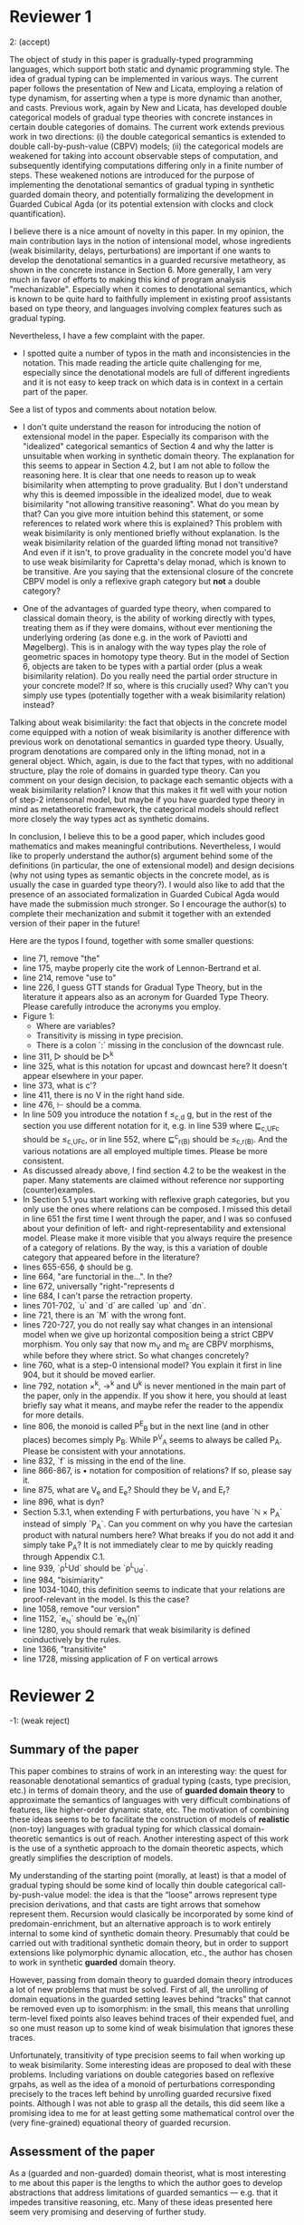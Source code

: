 * Reviewer 1
2: (accept)

The object of study in this paper is gradually-typed programming
languages, which support both static and dynamic programming
style. The idea of gradual typing can be implemented in various
ways. The current paper follows the presentation of New and Licata,
employing a relation of type dynamism, for asserting when a type is
more dynamic than another, and casts. Previous work, again by New and
Licata, has developed double categorical models of gradual type
theories with concrete instances in certain double categories of
domains. The current work extends previous work in two directions: (i)
the double categorical semantics is extended to double
call-by-push-value (CBPV) models; (ii) the categorical models are
weakened for taking into account observable steps of computation, and
subsequently identifying computations differing only in a finite
number of steps. These weakened notions are introduced for the purpose
of implementing the denotational semantics of gradual typing in
synthetic guarded domain theory, and potentially formalizing the
development in Guarded Cubical Agda (or its potential extension with
clocks and clock quantification).

I believe there is a nice amount of novelty in this paper. In my
opinion, the main contribution lays in the notion of intensional
model, whose ingredients (weak bisimilarity, delays, perturbations)
are important if one wants to develop the denotational semantics in a
guarded recursive metatheory, as shown in the concrete instance in
Section 6. More generally, I am very much in favor of efforts to
making this kind of program analysis "mechanizable". Especially when
it comes to denotational semantics, which is known to be quite hard to
faithfully implement in existing proof assistants based on type
theory, and languages involving complex features such as gradual
typing.

Nevertheless, I have a few complaint with the paper.

- I spotted quite a number of typos in the math and inconsistencies in
  the notation. This made reading the article quite challenging for
  me, especially since the denotational models are full of different
  ingredients and it is not easy to keep track on which data is in
  context in a certain part of the paper.

See a list of typos and comments about notation below.

- I don't quite understand the reason for introducing the notion of
  extensional model in the paper. Especially its comparison with the
  "idealized" categorical semantics of Section 4 and why the latter is
  unsuitable when working in synthetic domain theory. The explanation
  for this seems to appear in Section 4.2, but I am not able to follow
  the reasoning here. It is clear that one needs to reason up to weak
  bisimilarity when attempting to prove graduality. But I don't
  understand why this is deemed impossible in the idealized model, due
  to weak bisimilarity "not allowing transitive reasoning". What do
  you mean by that? Can you give more intuition behind this statement,
  or some references to related work where this is explained? This
  problem with weak bisimilarity is only mentioned briefly without
  explanation. Is the weak bisimilarity relation of the guarded
  lifting monad not transitive? And even if it isn't, to prove
  graduality in the concrete model you'd have to use weak bisimilarity
  for Capretta's delay monad, which is known to be transitive. Are you
  saying that the extensional closure of the concrete CBPV model is
  only a reflexive graph category but *not* a double category?

- One of the advantages of guarded type theory, when compared to
  classical domain theory, is the ability of working directly with
  types, treating them as if they were domains, without ever
  mentioning the underlying ordering (as done e.g. in the work of
  Paviotti and Møgelberg). This is in analogy with the way types play
  the role of geometric spaces in homotopy type theory. But in the
  model of Section 6, objects are taken to be types with a partial
  order (plus a weak bisimilarity relation). Do you really need the
  partial order structure in your concrete model? If so, where is this
  crucially used? Why can't you simply use types (potentially together
  with a weak bisimilarity relation) instead?

Talking about weak bisimilarity: the fact that objects in the concrete
model come equipped with a notion of weak bisimilarity is another
difference with previous work on denotational semantics in guarded
type theory. Usually, program denotations are compared only in the
lifting monad, not in a general object. Which, again, is due to the
fact that types, with no additional structure, play the role of
domains in guarded type theory. Can you comment on your design
decision, to package each semantic objects with a weak bisimilarity
relation? I know that this makes it fit well with your notion of
step-2 intensonal model, but maybe if you have guarded type theory in
mind as metatheoretic framework, the categorical models should reflect
more closely the way types act as synthetic domains.

In conclusion, I believe this to be a good paper, which includes good
mathematics and makes meaningful contributions. Nevertheless, I would
like to properly understand the author(s) argument behind some of the
definitions (in particular, the one of extensional model) and design
decisions (why not using types as semantic objects in the concrete
model, as is usually the case in guarded type theory?). I would also
like to add that the presence of an associated formalization in
Guarded Cubical Agda would have made the submission much stronger. So
I encourage the author(s) to complete their mechanization and submit
it together with an extended version of their paper in the future!

Here are the typos I found, together with some smaller questions:

- line 71, remove "the"
- line 175, maybe properly cite the work of Lennon-Bertrand et al.
- line 214, remove "use to"
- line 226, I guess GTT stands for Gradual Type Theory, but in the literature it appears also as an acronym for Guarded Type Theory. Please carefully introduce the acronyms you employ.
- Figure 1:
  + Where are variables?
  + Transitivity is missing in type precision.
  + There is a colon `:` missing in the conclusion of the downcast rule.
- line 311, ▷ should be ▷^k
- line 325, what is this notation for upcast and downcast here? It doesn't appear elsewhere in your paper.
- line 373, what is c'?
- line 411, there is no V in the right hand side.
- line 476, ⊢ should be a comma.
- In line 509 you introduce the notation f ≤_{c,d} g, but in the rest of the section you use different notation for it, e.g. in line 539 where ⊑_{c,UFc} should be ≤_{c,UFc}, or in line 552, where ⊑^{c}_{r(B)} should be ≤_{c,r(B)}. And the various notations are all employed multiple times. Please be more consistent.
- As discussed already above, I find section 4.2 to be the weakest in the paper. Many statements are claimed without reference nor supporting (counter)examples.
- In Section 5.1 you start working with reflexive graph categories, but you only use the ones where relations can be composed. I missed this detail in line 651 the first time I went through the paper, and I was so confused about your definition of left- and right-representability and extensional model. Please make it more visible that you always require the presence of a category of relations. By the way, is this a variation of double category that appeared before in the literature?
- lines 655-656, ϕ should be g.
- line 664, "are functorial in the...". In the?
- line 672, universally "right-"represents d
- line 684, I can't parse the retraction property.
- lines 701-702, `u` and `d` are called `up` and `dn`.
- line 721, there is an `M` with the wrong font.
- lines 720-727, you do not really say what changes in an intensional model when we give up horizontal composition being a strict CBPV morphism. You only say that now m_V and m_E are CBPV morphisms, while before they where strict. So what changes concretely?
- line 760, what is a step-0 intensional model? You explain it first in line 904, but it should be moved earlier.
- line 792, notation ×^k, →^k and U^k is never mentioned in the main part of the paper, only in the appendix. If you show it here, you should at least briefly say what it means, and maybe refer the reader to the appendix for more details.
- line 806, the monoid is called P^{E}_{B} but in the next line (and in other places) becomes simply P_B. While P^{V}_A seems to always be called P_A. Please be consistent with your annotations.
- line 832, `f` is missing in the end of the line.
- line 866-867, is • notation for composition of relations? If so, please say it.
- line 875, what are V_e and E_e? Should they be V_r and E_r?
- line 896, what is dyn?
- Section 5.3.1, when extending F with perturbations, you have `ℕ × P_A` instead of simply `P_A`. Can you comment on why you have the cartesian product with natural numbers here? What breaks if you do not add it and simply take P_A? It is not immediately clear to me by quickly reading through Appendix C.1.
- line 939, `ρ^{L}Ud` should be `ρ^{L}_{Ud}`.
- line 984, "bisimiarity"
- line 1034-1040, this definition seems to indicate that your relations are proof-relevant in the model. Is this the case?
- line 1058, remove "our version"
- line 1152, `e_{ℕ}` should be `e_{ℕ}(n)`
- line 1280, you should remark that weak bisimilarity is defined coinductively by the rules.
- line 1366, "transitivite"
- line 1728, missing application of F on vertical arrows

* Reviewer 2
-1: (weak reject)
** Summary of the paper

This paper combines to strains of work in an interesting way: the quest
for reasonable denotational semantics of gradual typing (casts, type
precision, etc.) in terms of domain theory, and the use of *guarded
domain theory* to approximate the semantics of languages with very
difficult combinations of features, like higher-order dynamic state,
etc. The motivation of combining these ideas seems to be to facilitate
the construction of models of *realistic* (non-toy) languages with
gradual typing for which classical domain-theoretic semantics is out of
reach. Another interesting aspect of this work is the use of a synthetic
approach to the domain theoretic aspects, which greatly simplifies the
description of models.

My understanding of the starting point (morally, at least) is that a
model of gradual typing should be some kind of locally thin double
categorical call-by-push-value model: the idea is that the “loose”
arrows represent type precision derivations, and that casts are tight
arrows that somehow represent them. Recursion would clasically be
incorporated by some kind of predomain-enrichment, but an alternative
approach is to work entirely internal to some kind of synthetic domain
theory. Presumably that could be carried out with traditional synthetic
domain theory, but in order to support extensions like polymorphic
dynamic allocation, etc., the author has chosen to work in synthetic
*guarded* domain theory.

However, passing from domain theory to guarded domain theory introduces
a lot of new problems that must be solved. First of all, the unrolling
of domain equations in the guarded setting leaves behind “tracks” that
cannot be removed even up to isomorphism: in the small, this means that
unrolling term-level fixed points also leaves behind traces of their
expended fuel, and so one must reason up to some kind of weak
bisimulation that ignores these traces.

Unfortunately, transitivity of type precision seems to fail when working
up to weak bisimilarity. Some interesting ideas are proposed to deal
with these problems. Including variations on double categories based on
reflexive grpahs, as well as the idea of a monoid of perturbations
corresponding precisely to the traces left behind by unrolling guarded
recursive fixed points. Although I was not able to grasp all the
details, this did seem like a promising idea to me for at least getting
some mathematical control over the (very fine-grained) equational theory
of guarded recursion.

** Assessment of the paper

As a (guarded and non-guarded) domain theorist, what is most interesting
to me about this paper is the lengths to which the author goes to
develop abstractions that address limitations of guarded semantics
— e.g. that it impedes transitive reasoning, etc. Many of these ideas
presented here seem very promising and deserving of further study.

On the bright side, the work seems to be of high quality from the
mathematical point of view, although this is hard for me to evaluate
entirely as there are many things that I could not understand in the
space provided. My main critique of the paper is that it reads like a 60
page paper that has been compressed to 15 pages, and in the process a
lot has been lost — including key definitions and notations, leaving the
result in some places barely readable. A more focused version of this
paper that explains certain key ideas more clearly would have been
welcome, although I sympathise with the natural difficulty of writing a
paper that simultaneously is short enough, easy enough to read, and
actually gets strong enough results. I really struggled to read this
paper as-written, and I feel that I am precisely the kind of person who
should be able to read a paper like this.

For all these reasons, I don’t feel I can advocate for the paper to be
published in this form, but I nonetheless am very favorably disposed to
the work on display here.

** Detailed comments for authors

- l190: “unlike classical domain theory, such step-idnexed techniques
are capable of modeling higher-order store and runtime-extensible
dynamic types”; maybe “capable” is too strong in regard to classical
domain theory as classical domain theory probably does provide
models of such things (that sadly fail to satisfy other desiderata).
Maybe one could say “capable of smoothly modeling”?

- l272: it is said that clock quantification is crucial for encoding
coinductive types using guarded recursion, but I would not agree
with this (although clock quantification is one way to do it). I
know this may be controversial, but I would suggest that the main
reason clocks are playing a role today is that they are (at least
partly) available in Agda. If it were not for implementation
inertia, many people would probably be using box modalities instead,
which allow a much simpler semantics of guarded recursion in terms
of the global sections adjunction between the topos of trees and
SET.

- l289: The use of the tick calculus is great in Agda but it is really
impossible to work with on paper because the structural rules for
when one can apply a tick are far too subtle to check by hand — as
anyone who has ever been surprised by a Guarded Cubical Agda error
message can attest. I think that it would be important here to
mention some of the constraints on tick variables, lest the reader
get the impression that they can just apply them freely.

- l341: Is this admissibility claim proved somewhere?

- l378: Can the benefit of transitivity being admissible instead of
derivable be explained? When a choice like this is made, in my
experience it usually means one of two things: either it is
important to consider models in which transitivity is false, or you
want to arrange the syntax in such a way that it admits a nice
decision procedure. Of course, the first goal is the really
compelling one, as the second goal is really an implementation
detail. Is the choice here based on one of these goals, or something
else?

- l388: The point about upcasts and downcasts being some kinds of
least upper bounds and greatest lower bounds is interesting, but I
was left a little confused by it. Can we have some more detail on
the analogy? Is it just that these are basically adjoints or some
kind?

- l470: When you write “1 -> U”, does it mean Delta(1) or
something?

- l476: the timesGamma notation is not explained. I think I get
the idea, but is htere a way to avoid bringing this up?

- l515: Categories internal to the category of CBPV models are
invoked, but to make sense of this, don’t we need there to be
pullbacks of CBPV models? I believe the idea must be “CBPV is an
essentially algebraic theory, so the category of CBPV models and
strict morphisms is locally presentable and thus complete”. Perhaps
this could be remarked on.

- l551: Is Definition 4.2 a universal property for ‘f’, or can there
be more than one representative?

- l603: It occurred to me that maybe virtual double categories could
be a useful intermediate abstraction here? I am curious if you
thought about that.

- l639: It is said that ordering in the guarded setting fails, and I
believe it — but I need some explanation for why this is the case.
Sorry if it is mentioned earlier and I just missed it.

- l650: The concept “reflexive graph category” is invoked without
definition; I assume this means “category internal to RxGph”.
Assuming this definition, I still can’t interpret at this point in
the paper the phrase “reflexive graph category with composition of
relations” — as the latter is a notion that has been hinted at but
not defined. I understand that one needs to talk about something
before defining it in many cases, but one should distinguish between
mathematical phrases (like “Let X be a ….”, in which one naturally
expects all the concepts to have precise definitions already) and
intuitive discussion (like “If we had some notion of reflexive graph
category in which relations could be composed, we could …”).

- l665: continuing from my comment on l650, I read “In summary, an
extensional model consists of…” — but what is this a summary of?
This is the first place some formal definitions have occurred. I
would put this in a Definition block.

- l715: it could help to refer to the appendix or extended version
here, as I see that these lax morphisms have been defined her. (Note
that I have not had time to review the appendix.)

- l715: in order to speak of categories internal to CBPV with lax
morphisms, we need that category to have pullbacks. Is that
obviously deducible from the completeness of the category of CBPV
models with strict morphisms?

- l760: “step-0 intensional model”: I don’t think this has been
defined. I don’t know what step-0 means.

- l761: “the existence of”: I am sure that these things are intended
to be structure rather than property.

- l1070, l1081: here is something that is extremely sensitive to the
chosen model of guarded recursion, which needs to be discussed. In
the topos of trees (or the (∞,1)-topos of trees if you prefer), a
*relation* defined this way is actually trivial: in the internal
*logic* (subobject doctrine), it appears that every element of the
guarded lifting monad terminates. To avoid this and remain
compatible with a topos-of-trees model, one needs to use structure
instead of property (as Paviotti did), but this is of course not
compatible with the viewpoint of partial orders; another option that
lets you have mere propositions may be to consider step-indexing
over a bigger ordinal. It so happens that this problem does not
arise at all (if I recall correctly) in the nonstandard models of
guarded cubical type theory obtained from presheaves on the product
of the cube category with the natural numbers (which is, indeed, the
intended semantics of guarded cubical agda); in that case, you can
get a non-trivial mere predicate that refers to convergence. But
this model is not the (∞,1)-topos of trees, which instead seems to
arise as some kind of localisation thereof; roughly what is
happening is that there is a difference between taking strict
presheaves and taking (∞,1)-presheaves — and the former, naturally,
has no known universal property in the world of (∞,1)-categories.
Anyway, all this is very important and it would be good to be
explicit about what which models of Higher SGDT do and don’t
trivialise the notions employed in the present work.

** Minor and typographical errors

- l200: need nonbreaking space before citep
- l206: “not just” => “rather than just”
- l259: too much space above the display (try replacing the empty line
with a TeX comment)
- l289: perhaps remove comma before “and we have”
- l325: I think that there is some issue with the macros here and the
colon.
- l341: When using the question mark as a symbol rather than an
operator, you need to surround it in braces or use mathord or
something. Otherwise, you get weird spacing. Same thing with the
exclamation mark on l561.
- l452: a little difficult to parse the left and right hand sides of
these isomorphisms; would appreciate some additional parentheses.
- l502: this is the middle of a sentence so it shouldn’t be
capitalised
- l526: there seem to be some notational snafus here: I’m getting
confused by V_f vs V_o, etc.
- l792: putting a nearly full-sized ‘k’ above these letters is not my
favorite notation.


* Reviewer 3
0: (borderline)

** SUMMARY
Gradual type systems are typing systems that combine features of
static and of dynamic type system by allowing the types of different
parts in a code base to be in different places on the spectrum from
dynamic to static. The meta-theory of gradual type systems has been
quite challenging, because a large number of features that are present
in real life programming language. This paper gives denotational
semantics for a gradually typed language.

The key idea is to use synthetic guarded domain theory, because this
allows one to synthetically reason about step-indexing relations. As a
consequence, the paper does not use double categorical semantics for
gradual type theory (as in "Call-by-name gradual type theory" by New
and Licata), but reflexive graph categories instead, because
transitive reasoning is not possible. Finally, the paper presents a
concrete model of gradual type theory.

** JUDGMENT
The material in the paper is interesting and the main idea is a nice
application of guarded theory. However, in my opinion, the writing in
this paper is insufficient. There is a large number of typos, type
setting mistakes, and some them lead to confusing due to inconsistent
notation. I also think that several explanations should be
improved. For this reason, I rate this paper as 'borderline'.

** TECHNICAL COMMENTS

The paper makes use of Ticked Cubical Type Theory (TCTT). Several
features of TCTT are already present in Clocked Type Theory (as
presented in "The Clocks Are Ticking: No More Delays!" by Bahr,
Grathwohl, and Møgelberg). How much of the paper could one
reconstructed in Clocked Type Theory, and what advantages does TCTT
offer over Clocked Type Theory in this work?

** COMMENTS

- Line 120: "For instance, while dynamically typed lambda-calculi only satisfy beta-equality for their type formers". I think that removing 'for their type formers' would make this sentence clearer
- Line 139: 'since the process is entirely' (in -> is)
- Lines 150-152: add a citation for double categories (e.g., "Catégories structurées" by Ehresmann and "Higher Dimensional Categories" by Grandis).
- Lines 152-156: mention the squares explicitly in this explanation, because they are essential for double categories (and they are mentioned in line 157).
- Line 200: add a space before the reference
- Line 222: I don't think that "a semantics" is correct English
- List of contributions: it would be good to add forward references to the relevant theorems/definitions
- Line 270: it would be good to cite "The Clocks Are Ticking: No More Delays!" by Bahr, Grathwohl, and Møgelberg as well
- Lines 321-322: the order in which the types are mentioned differs from Figure 1. It would be nicer to make these two consistent
- Lines 325: here different notation is used for upcast and downcast compared to Figure 1
- Line 341: the spacing in 'A⊑?.' is not ideal: there should be some space between `⊑` and `?`.
- In the explanation of Figure 1 (beginning of Section 3), ℧ is not explained, and it would be good to explain it in the beginning of Section 3.
- The notation for the dynamic type is not consistent throughout the paper: in Figure 2, D is used whereas in Figure 1, ? is used. This should be made consistent.
- Line 386: the phrasing "each is ⊑ the other" is not very nice
- Line 400: this is the only place in the paper where Ω is mentioned. It might be good to recall this in Section 6.3 where adequacy is proved.
- Lines 441-444: here [28] should be cited explicitly
- Line 450: "as the monoidal structure"
- Lines 475-476: what does the notation `×Γ` mean?
- Lines 484-485: add a reference to 27
- Line 485: a citation for double categories would be fine here as well
- Lines 512-514: the phrasing "We fill in this missing analysis now" suggests that the double categorical semantics of gradual type theory has not been given before. However, this is already in Section 5 of "Call-by-name gradual type theory" by New and Licata so it would be good to add a citation to that work.
- Definition 4.2: I think it might be good to mention companion pairs and conjoints here.
- Example 4.3: what is the reason for denoting the CPO-structure by ≤ and the poset structure by ⊑? In domain theory, it is common to use ⊑ for the CPO structure instead of ≤, so I think that switching this notation would be clearer.
- Line 672: `upc` and `dnd` are type set incorrectly
- Line 684: the parentheses here are incorrect
- In Definition 5.2 (lines 759-768), step-0 intensional models are mentioned for the first time. However, only in line 903-904, step-0 models are explained: "i.e., a category internal to the category of CBPV models". It would be good to mention before Definition 5.2 what step-0 intensional models are.
- The names "step-0 intensional model", "step-1 intensional model", "step-2 intensional model", "step-3 intensional model", and "step-4 intensional model" are not very informative. In this context, they might even be misleading: in intensional model, computational steps are observable (lines 634-635). It would be better to rename these notions, and to instead use terminology like 'a CBPV model with ...-structure". It would also be good to add a final Definition of an intensional model, and be explicit what an intensional model ultimately entails to in this paper: is step-4 intensional model the main notion in this paper and is the role of step-n intensional models with n≤3 to help formulate that notion? Or is each notion interesting in its own right?
- Definition 6.3: it would be good to explain what the morphism theta represents.
- Definition 6.5: I think it would be clearer to explicitly relate this notion to profunctors or to preorder profunctors (Section 3.4.6 in "Higher Dimensional Categories" by Grandis
- Line 1057-1057: "our version here our version"
- Lines 1141-1145: this can be phrased more compactly.
- Line 1210: "Applying" instead of "applying"
- Lemma 6.7: since this lemma is not provable, please do not state it as a lemma. Calling it a lemma, suggests that you proved it. Since you do not refer to it anymore, it is better to not put it into a numbered environment and to just include it in the text.
- Line 1247: the reference to footnote 6 has an awkward place in the sentence
